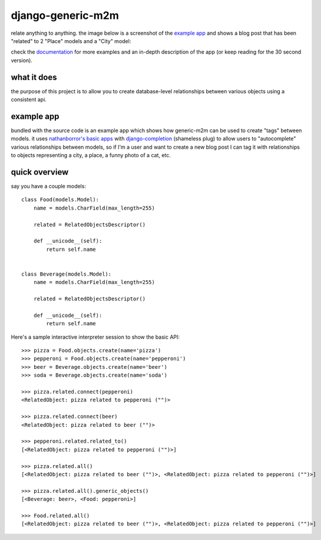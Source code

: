 ==================
django-generic-m2m
==================

relate anything to anything.  the image below is a screenshot of the `example app <https://django-generic-m2m.readthedocs.io/en/latest/example.html>`_ 
and shows a blog post that has been "related" to 2 "Place" models and a "City" model:

.. image:: http://media.charlesleifer.com/images/photos/genericm2m-tagging.png

check the `documentation <https://django-generic-m2m.readthedocs.io/en/latest/>`_ for
more examples and an in-depth description of the app (or keep reading for
the 30 second version).


what it does
------------

the purpose of this project is to allow you to create database-level
relationships between various objects using a consistent api.


example app
-----------

bundled with the source code is an example app which shows how generic-m2m
can be used to create "tags" between models.  it uses `nathanborror's basic apps <https://github.com/nathanborror/django-basic-apps>`_
with `django-completion <https://github.com/coleifer/django-completion>`_ (shameless plug)
to allow users to "autocomplete" various relationships between models, so if I'm
a user and want to create a new blog post I can tag it with
relationships to objects representing a city, a place, a funny photo of a cat, etc.

.. image:: http://media.charlesleifer.com/images/photos/generic-m2m-rel-objs.png


quick overview
--------------

say you have a couple models::

    class Food(models.Model):
        name = models.CharField(max_length=255)

        related = RelatedObjectsDescriptor()

        def __unicode__(self):
            return self.name


    class Beverage(models.Model):
        name = models.CharField(max_length=255)

        related = RelatedObjectsDescriptor()

        def __unicode__(self):
            return self.name

Here's a sample interactive interpreter session to show the basic API::

    >>> pizza = Food.objects.create(name='pizza')
    >>> pepperoni = Food.objects.create(name='pepperoni')
    >>> beer = Beverage.objects.create(name='beer')
    >>> soda = Beverage.objects.create(name='soda')

    >>> pizza.related.connect(pepperoni)
    <RelatedObject: pizza related to pepperoni ("")>

    >>> pizza.related.connect(beer)
    <RelatedObject: pizza related to beer ("")>

    >>> pepperoni.related.related_to()  
    [<RelatedObject: pizza related to pepperoni ("")>]

    >>> pizza.related.all()
    [<RelatedObject: pizza related to beer ("")>, <RelatedObject: pizza related to pepperoni ("")>]

    >>> pizza.related.all().generic_objects()
    [<Beverage: beer>, <Food: pepperoni>]

    >>> Food.related.all()
    [<RelatedObject: pizza related to beer ("")>, <RelatedObject: pizza related to pepperoni ("")>]
